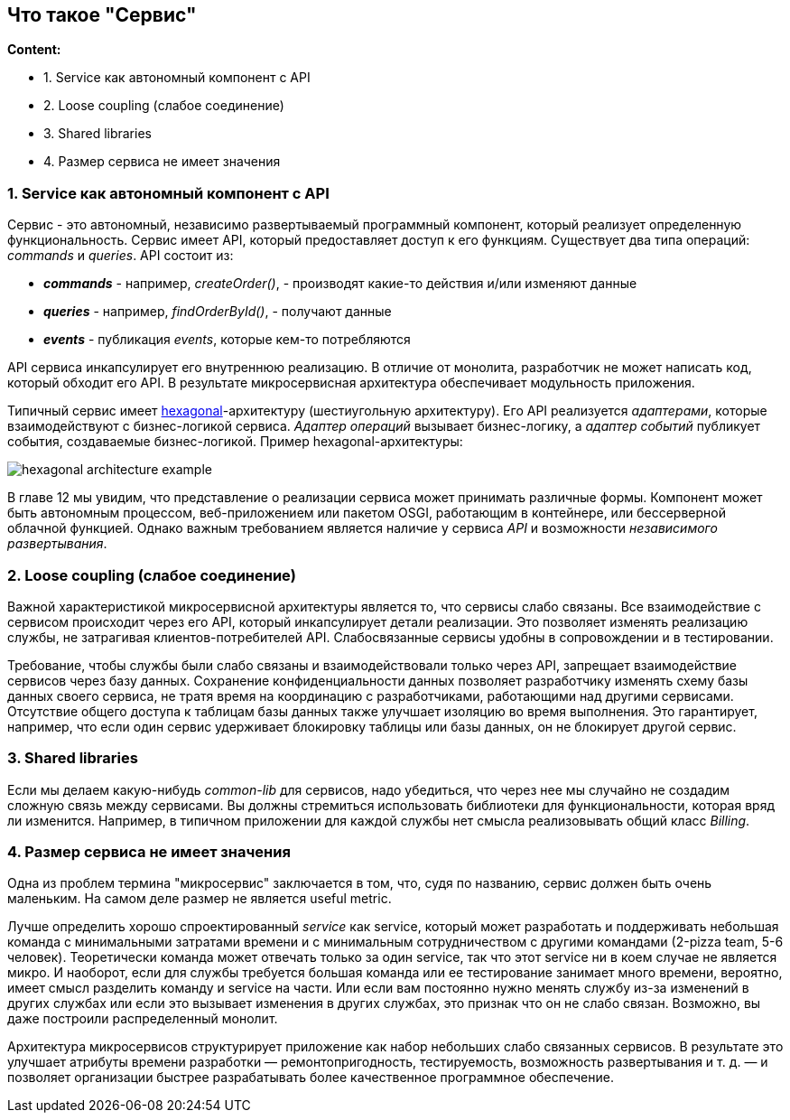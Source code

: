 == Что такое "Сервис"

*Content:*

- 1. Service как автономный компонент с API
- 2. Loose coupling (слабое соединение)
- 3. Shared libraries
- 4. Размер сервиса не имеет значения

=== 1. Service как автономный компонент с API

Сервис - это автономный, независимо развертываемый программный компонент, который реализует определенную функциональность. Сервис имеет API, который предоставляет доступ к его функциям. Существует два типа операций: _commands_ и _queries_. API состоит из:

- *_commands_* - например, _createOrder()_, - производят какие-то действия и/или изменяют данные
- *_queries_* - например, _findOrderById()_, - получают данные
- *_events_* - публикация _events_, которые кем-то потребляются

API сервиса инкапсулирует его внутреннюю реализацию. В отличие от монолита, разработчик не может написать код, который обходит его API. В результате микросервисная архитектура обеспечивает модульность приложения.

Типичный сервис имеет link:https://microservices.io/post/microservices/general/2019/02/16/whats-a-service-part-1.html[hexagonal]-архитектуру (шестиугольную архитектуру). Его API реализуется _адаптерами_, которые взаимодействуют с бизнес-логикой сервиса. _Адаптер операций_ вызывает бизнес-логику, а _адаптер событий_ публикует события, создаваемые бизнес-логикой. Пример hexagonal-архитектуры:

image:img/hexagonal_architecture_example.png[]

В главе 12 мы увидим, что представление о реализации сервиса может принимать различные формы. Компонент может быть автономным процессом, веб-приложением или пакетом OSGI, работающим в контейнере, или бессерверной облачной функцией. Однако важным требованием является наличие у сервиса _API_ и возможности _независимого развертывания_.

=== 2. Loose coupling (слабое соединение)

Важной характеристикой микросервисной архитектуры является то, что сервисы слабо связаны. Все взаимодействие с сервисом происходит через его API, который инкапсулирует детали реализации. Это позволяет изменять реализацию службы, не затрагивая клиентов-потребителей API. Слабосвязанные сервисы удобны в сопровождении и в тестировании.

Требование, чтобы службы были слабо связаны и взаимодействовали только через API, запрещает взаимодействие сервисов через базу данных. Сохранение конфиденциальности данных позволяет разработчику изменять схему базы данных своего сервиса, не тратя время на координацию с разработчиками, работающими над другими сервисами. Отсутствие общего доступа к таблицам базы данных также улучшает изоляцию во время выполнения. Это гарантирует, например, что если один сервис удерживает блокировку таблицы или базы данных, он не блокирует другой сервис.

=== 3. Shared libraries

Если мы делаем какую-нибудь _common-lib_ для сервисов, надо убедиться, что через нее мы случайно не создадим сложную связь между сервисами. Вы должны стремиться использовать библиотеки для функциональности, которая вряд ли изменится. Например, в типичном приложении для каждой службы нет смысла реализовывать общий класс _Billing_.

=== 4. Размер сервиса не имеет значения

Одна из проблем термина "микросервис" заключается в том, что, судя по названию, сервис должен быть очень маленьким. На самом деле размер не является useful metric.

Лучше определить хорошо спроектированный _service_ как service, который может разработать и поддерживать небольшая команда с минимальными затратами времени и с минимальным сотрудничеством с другими командами (2-pizza team, 5-6 человек). Теоретически команда может отвечать только за один service, так что этот service ни в коем случае не является микро. И наоборот, если для службы требуется большая команда или ее тестирование занимает много времени, вероятно, имеет смысл разделить команду и service на части. Или если вам постоянно нужно менять службу из-за изменений в других службах или если это вызывает изменения в других службах, это признак что он не слабо связан. Возможно, вы даже построили распределенный монолит.

Архитектура микросервисов структурирует приложение как набор небольших слабо связанных сервисов. В результате это улучшает атрибуты времени разработки — ремонтопригодность, тестируемость, возможность развертывания и т. д. — и позволяет организации быстрее разрабатывать более качественное программное обеспечение.
